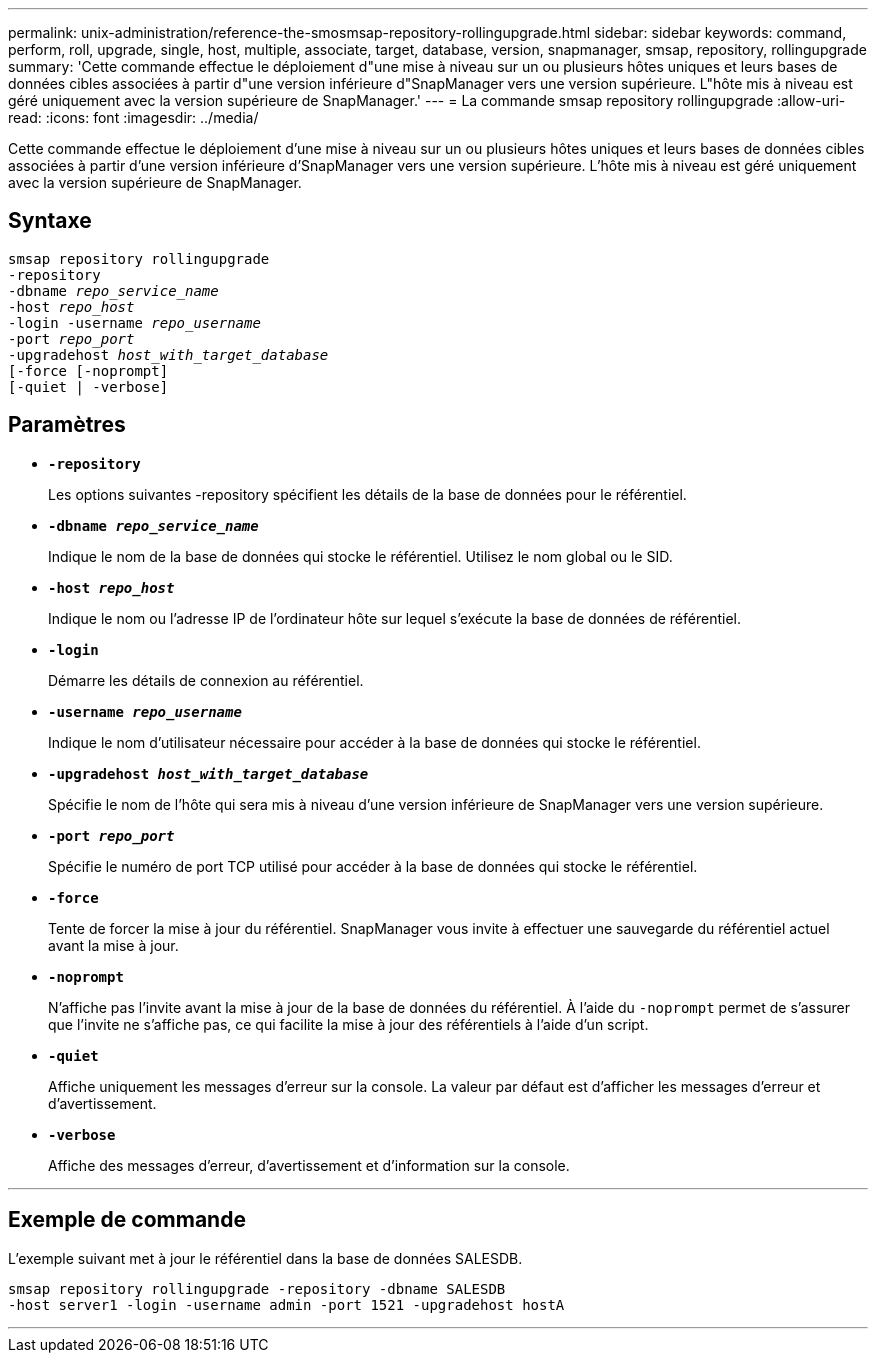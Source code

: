 ---
permalink: unix-administration/reference-the-smosmsap-repository-rollingupgrade.html 
sidebar: sidebar 
keywords: command, perform, roll, upgrade, single, host, multiple, associate, target, database, version, snapmanager, smsap, repository, rollingupgrade 
summary: 'Cette commande effectue le déploiement d"une mise à niveau sur un ou plusieurs hôtes uniques et leurs bases de données cibles associées à partir d"une version inférieure d"SnapManager vers une version supérieure. L"hôte mis à niveau est géré uniquement avec la version supérieure de SnapManager.' 
---
= La commande smsap repository rollingupgrade
:allow-uri-read: 
:icons: font
:imagesdir: ../media/


[role="lead"]
Cette commande effectue le déploiement d'une mise à niveau sur un ou plusieurs hôtes uniques et leurs bases de données cibles associées à partir d'une version inférieure d'SnapManager vers une version supérieure. L'hôte mis à niveau est géré uniquement avec la version supérieure de SnapManager.



== Syntaxe

[listing, subs="+macros"]
----
pass:quotes[smsap repository rollingupgrade
-repository
-dbname _repo_service_name_
-host _repo_host_
-login -username _repo_username_
-port _repo_port_
-upgradehost _host_with_target_database_
[-force] [-noprompt]
[-quiet | -verbose]
----


== Paramètres

* `*-repository*`
+
Les options suivantes -repository spécifient les détails de la base de données pour le référentiel.

* `*-dbname _repo_service_name_*`
+
Indique le nom de la base de données qui stocke le référentiel. Utilisez le nom global ou le SID.

* `*-host _repo_host_*`
+
Indique le nom ou l'adresse IP de l'ordinateur hôte sur lequel s'exécute la base de données de référentiel.

* `*-login*`
+
Démarre les détails de connexion au référentiel.

* `*-username _repo_username_*`
+
Indique le nom d'utilisateur nécessaire pour accéder à la base de données qui stocke le référentiel.

* `*-upgradehost _host_with_target_database_*`
+
Spécifie le nom de l'hôte qui sera mis à niveau d'une version inférieure de SnapManager vers une version supérieure.

* `*-port _repo_port_*`
+
Spécifie le numéro de port TCP utilisé pour accéder à la base de données qui stocke le référentiel.

* `*-force*`
+
Tente de forcer la mise à jour du référentiel. SnapManager vous invite à effectuer une sauvegarde du référentiel actuel avant la mise à jour.

* `*-noprompt*`
+
N'affiche pas l'invite avant la mise à jour de la base de données du référentiel. À l'aide du `-noprompt` permet de s'assurer que l'invite ne s'affiche pas, ce qui facilite la mise à jour des référentiels à l'aide d'un script.

* `*-quiet*`
+
Affiche uniquement les messages d'erreur sur la console. La valeur par défaut est d'afficher les messages d'erreur et d'avertissement.

* `*-verbose*`
+
Affiche des messages d'erreur, d'avertissement et d'information sur la console.



'''


== Exemple de commande

L'exemple suivant met à jour le référentiel dans la base de données SALESDB.

[listing]
----
smsap repository rollingupgrade -repository -dbname SALESDB
-host server1 -login -username admin -port 1521 -upgradehost hostA
----
'''